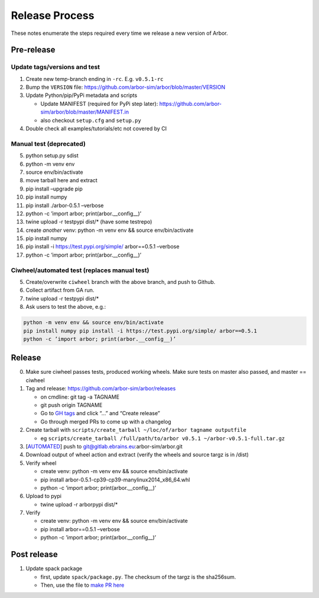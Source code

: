 Release Process
===============

These notes enumerate the steps required every time we release a new
version of Arbor.

Pre-release
-----------

Update tags/versions and test
~~~~~~~~~~~~~~~~~~~~~~~~~~~~~

1. Create new temp-branch ending in ``-rc``. E.g. ``v0.5.1-rc``
2. Bump the ``VERSION`` file:
   https://github.com/arbor-sim/arbor/blob/master/VERSION
3. Update Python/pip/PyPi metadata and scripts

   - Update MANIFEST (required for PyPi step later):
     https://github.com/arbor-sim/arbor/blob/master/MANIFEST.in
   - also checkout ``setup.cfg`` and ``setup.py``

4. Double check all examples/tutorials/etc not covered by CI

Manual test (deprecated)
~~~~~~~~~~~~~~~~~~~~~~~~

5.  python setup.py sdist
6.  python -m venv env
7.  source env/bin/activate
8.  move tarball here and extract
9.  pip install –upgrade pip
10. pip install numpy
11. pip install ./arbor-0.5.1 –verbose
12. python -c ’import arbor; print(arbor.__config__)’
13. twine upload -r testpypi dist/\* (have some testrepo)
14. create *another* venv: python -m venv env && source env/bin/activate
15. pip install numpy
16. pip install -i https://test.pypi.org/simple/ arbor==0.5.1 –verbose
17. python -c ’import arbor; print(arbor.__config__)’

Ciwheel/automated test (replaces manual test)
~~~~~~~~~~~~~~~~~~~~~~~~~~~~~~~~~~~~~~~~~~~~~

5. Create/overwrite ``ciwheel`` branch with the above branch, and push
   to Github.
6. Collect artifact from GA run.
7. twine upload -r testpypi dist/\*
8. Ask users to test the above, e.g.:

.. code-block:: bash

   python -m venv env && source env/bin/activate
   pip install numpy pip install -i https://test.pypi.org/simple/ arbor==0.5.1
   python -c ’import arbor; print(arbor.__config__)’

Release
-------

0. Make sure ciwheel passes tests, produced working wheels. Make sure
   tests on master also passed, and master == ciwheel
1. Tag and release: https://github.com/arbor-sim/arbor/releases

   -  on cmdline: git tag -a TAGNAME
   -  git push origin TAGNAME
   -  Go to `GH tags`_ and click “…” and “Create release”
   -  Go through merged PRs to come up with a changelog

2. Create tarball with
   ``scripts/create_tarball ~/loc/of/arbor tagname outputfile``

   -  eg ``scripts/create_tarball /full/path/to/arbor v0.5.1 ~/arbor-v0.5.1-full.tar.gz``

3. [`AUTOMATED`_] push to git@gitlab.ebrains.eu:arbor-sim/arbor.git
4. Download output of wheel action and extract (verify the wheels and
   source targz is in /dist)
5. Verify wheel

   -  create venv: python -m venv env && source env/bin/activate
   -  pip install arbor-0.5.1-cp39-cp39-manylinux2014_x86_64.whl
   -  python -c ’import arbor; print(arbor.__config__)’

6. Upload to pypi

   -  twine upload -r arborpypi dist/\*

7. Verify

   -  create venv: python -m venv env && source env/bin/activate
   -  pip install arbor==0.5.1 –verbose
   -  python -c ’import arbor; print(arbor.__config__)’

Post release
------------

1. Update spack package

   -  first, update ``spack/package.py``. The checksum of the targz is the sha256sum.
   -  Then, use the file to `make PR here <https://github.com/spack/spack/blob/develop/var/spack/repos/builtin/packages/>`_

.. _GH tags: https://github.com/arbor-sim/arbor/tags
.. _AUTOMATED: https://github.com/arbor-sim/arbor/blob/master/.github/workflows/ebrains.yml 
